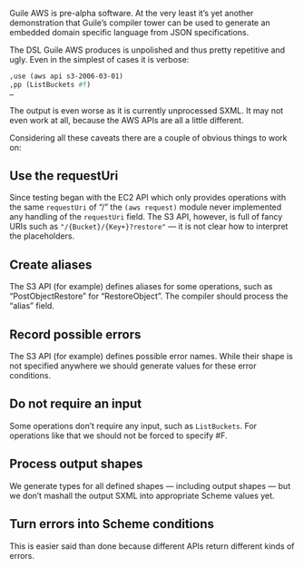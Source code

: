 Guile AWS is pre-alpha software.  At the very least it’s yet another demonstration that Guile’s compiler tower can be used to generate an embedded domain specific language from JSON specifications.

The DSL Guile AWS produces is unpolished and thus pretty repetitive and ugly.  Even in the simplest of cases it is verbose:

#+begin_src scheme
,use (aws api s3-2006-03-01)
,pp (ListBuckets #f)
…
#+end_src

The output is even worse as it is currently unprocessed SXML.
It may not even work at all, because the AWS APIs are all a little different.

Considering all these caveats there are a couple of obvious things to work on:

** Use the requestUri
   Since testing began with the EC2 API which only provides operations with the same =requestUri= of “/” the =(aws request)= module never implemented any handling of the =requestUri= field. The S3 API, however, is full of fancy URIs such as ="/{Bucket}/{Key+}?restore"= — it is not clear how to interpret the placeholders.
** Create aliases
  The S3 API (for example) defines aliases for some operations, such as “PostObjectRestore” for “RestoreObject”.  The compiler should process the “alias” field.
** Record possible errors
The S3 API (for example) defines possible error names.  While their shape is not specified anywhere we should generate values for these error conditions.
** Do not require an input
   Some operations don’t require any input, such as =ListBuckets=.  For operations like that we should not be forced to specify #F.
** Process output shapes
   We generate types for all defined shapes — including output shapes — but we don’t mashall the output SXML into appropriate Scheme values yet.
** Turn errors into Scheme conditions
This is easier said than done because different APIs return different kinds of errors.
